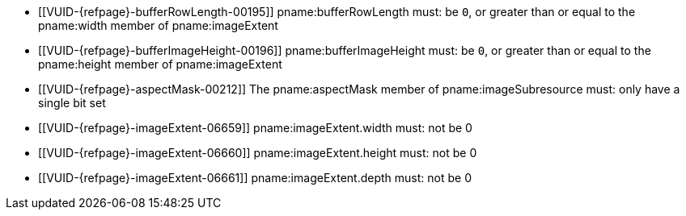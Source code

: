 // Copyright 2020-2023 The Khronos Group Inc.
//
// SPDX-License-Identifier: CC-BY-4.0

// Common Valid Usage
// Common to VkBufferImageCopy* struct
  * [[VUID-{refpage}-bufferRowLength-00195]]
    pname:bufferRowLength must: be `0`, or greater than or equal to the
    pname:width member of pname:imageExtent
  * [[VUID-{refpage}-bufferImageHeight-00196]]
    pname:bufferImageHeight must: be `0`, or greater than or equal to the
    pname:height member of pname:imageExtent
  * [[VUID-{refpage}-aspectMask-00212]]
    The pname:aspectMask member of pname:imageSubresource must: only have a
    single bit set
  * [[VUID-{refpage}-imageExtent-06659]]
    pname:imageExtent.width must: not be 0
  * [[VUID-{refpage}-imageExtent-06660]]
    pname:imageExtent.height must: not be 0
  * [[VUID-{refpage}-imageExtent-06661]]
    pname:imageExtent.depth must: not be 0
// Common Valid Usage
